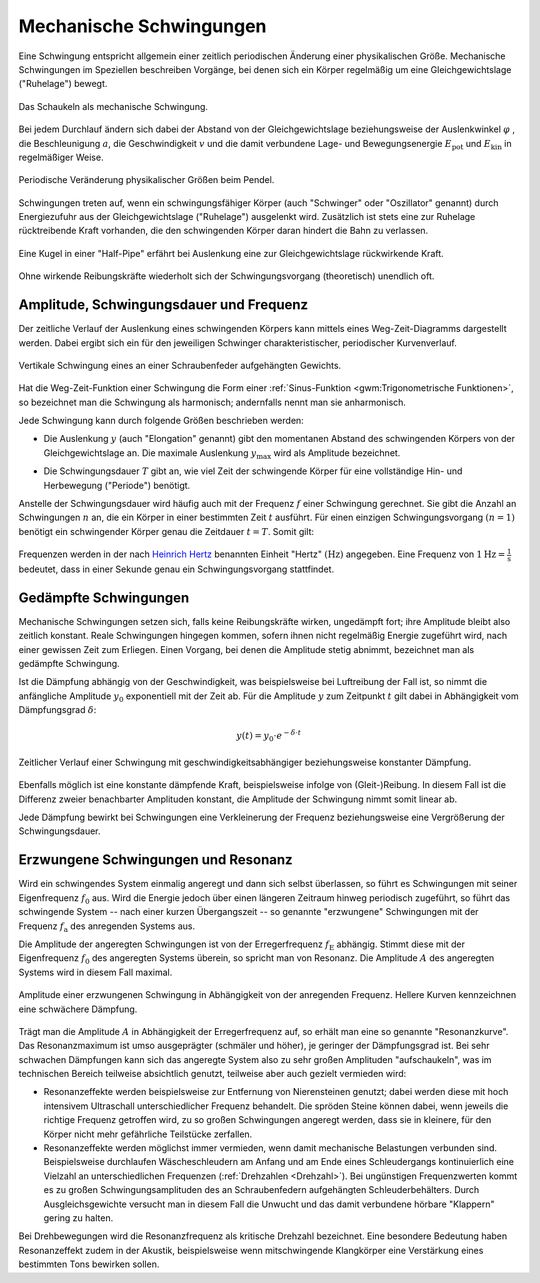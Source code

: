 .. index:: Schwingung
.. _Mechanische Schwingungen:

Mechanische Schwingungen
========================

Eine Schwingung entspricht allgemein einer zeitlich periodischen Änderung einer
physikalischen Größe. Mechanische Schwingungen im Speziellen beschreiben
Vorgänge, bei denen sich ein Körper regelmäßig um eine Gleichgewichtslage
("Ruhelage") bewegt.

.. figure:: ../../pics/mechanik/schwingungen-und-wellen/schaukel.png
    :name: fig-schaukel
    :alt:  fig-schaukel
    :align: center
    :width: 40%

    Das Schaukeln als mechanische Schwingung.

    .. only:: html

        :download:`SVG: Schaukeln
        <../../pics/mechanik/schwingungen-und-wellen/schaukel.svg>`

Bei jedem Durchlauf ändern sich dabei der Abstand von der Gleichgewichtslage
beziehungsweise der Auslenkwinkel :math:`\varphi` , die Beschleunigung
:math:`a`, die Geschwindigkeit :math:`v` und die damit verbundene Lage- und
Bewegungsenergie :math:`E_{\mathrm{pot}}` und :math:`E_{\mathrm{kin}}` in
regelmäßiger Weise.

.. figure:: ../../pics/mechanik/schwingungen-und-wellen/pendel.png
    :name: fig-pendel
    :alt:  fig-pendel
    :align: center
    :width: 50%

    Periodische Veränderung physikalischer Größen beim Pendel.

    .. only:: html

        :download:`SVG: Pendel
        <../../pics/mechanik/schwingungen-und-wellen/pendel.svg>`

Schwingungen treten auf, wenn ein schwingungsfähiger Körper (auch "Schwinger"
oder "Oszillator" genannt) durch Energiezufuhr aus der Gleichgewichtslage
("Ruhelage") ausgelenkt wird. Zusätzlich ist stets eine zur Ruhelage
rücktreibende Kraft vorhanden, die den schwingenden Körper daran hindert die
Bahn zu verlassen.

.. figure:: ../../pics/mechanik/schwingungen-und-wellen/kugel-in-half-pipe.png
    :name: fig-kugel-in-half-pipe
    :alt:  fig-kugel-in-half-pipe
    :align: center
    :width: 60%

    Eine Kugel in einer "Half-Pipe" erfährt bei Auslenkung eine zur
    Gleichgewichtslage rückwirkende Kraft.

    .. only:: html

        :download:`SVG: Kugel in Halfpipe
        <../../pics/mechanik/schwingungen-und-wellen/kugel-in-half-pipe.svg>`

Ohne wirkende Reibungskräfte wiederholt sich der Schwingungsvorgang
(theoretisch) unendlich oft.

..  Schall ist die Bezeichnung für die in Medien auftretenden Dichtewellen; Licht bezeichnet
..  elektromagnetische Wellen innerhalb eines bestimmten Frequenzbereichs.

.. index:: Amplitude
.. _Amplitude:
.. _Schwingungsdauer:
.. _Frequenz:
.. _Amplitude, Schwingungsdauer und Frequenz:

Amplitude, Schwingungsdauer und Frequenz
----------------------------------------

Der zeitliche Verlauf der Auslenkung eines schwingenden Körpers kann mittels
eines Weg-Zeit-Diagramms dargestellt werden. Dabei ergibt sich ein für den
jeweiligen Schwinger charakteristischer, periodischer Kurvenverlauf.

.. figure:: ../../pics/mechanik/schwingungen-und-wellen/federpendel.png
    :name: fig-federpendel
    :alt:  fig-federpendel
    :align: center
    :width: 70%

    Vertikale Schwingung eines an einer Schraubenfeder aufgehängten Gewichts.

    .. only:: html

        :download:`SVG: Federpendel
        <../../pics/mechanik/schwingungen-und-wellen/federpendel.svg>`

Hat die Weg-Zeit-Funktion einer Schwingung die Form einer :ref:`Sinus-Funktion
<gwm:Trigonometrische Funktionen>`, so bezeichnet man die Schwingung als
harmonisch; andernfalls nennt man sie anharmonisch.

.. index:: Elongation

Jede Schwingung kann durch folgende Größen beschrieben werden:

* Die Auslenkung :math:`y` (auch "Elongation" genannt) gibt den momentanen
  Abstand des schwingenden Körpers von der Gleichgewichtslage an. Die maximale
  Auslenkung :math:`y_{\mathrm{max}}` wird als Amplitude bezeichnet.

.. index:: Schwingungsdauer

* Die Schwingungsdauer :math:`T` gibt an, wie viel Zeit der schwingende Körper
  für eine vollständige Hin- und Herbewegung ("Periode") benötigt.

.. index:: Frequenz, Hertz (Einheit)

Anstelle der Schwingungsdauer wird häufig auch mit der Frequenz :math:`f` einer
Schwingung gerechnet. Sie gibt die Anzahl an Schwingungen :math:`n` an, die ein
Körper in einer bestimmten Zeit :math:`t` ausführt. Für einen einzigen
Schwingungsvorgang :math:`(n=1)` benötigt ein schwingender Körper genau die
Zeitdauer :math:`t=T`. Somit gilt:

  .. math::
      :label: eqn-frequenz

      f = \frac{n}{t} = \frac{1}{T}

..  Umso kürzer die Schwingungsdauer :math:`T` einer Schwingung ist, desto
..  schneller laufen die einzelnen Schwingungsvorgänge ab. Entsprechend höher ist
..  somit auch die Frequenz.

Frequenzen werden in der nach `Heinrich Hertz
<https://de.wikipedia.org/wiki/Heinrich_Hertz>`_ benannten Einheit "Hertz"
:math:`(\unit[]{Hz})` angegeben. Eine Frequenz von :math:`\unit[1]{Hz} =
\unit[]{\frac{1}{s} }` bedeutet, dass in einer Sekunde genau ein
Schwingungsvorgang stattfindet.

.. index:: Schwingung; gedämpft
.. _Gedämpfte Schwingungen:

Gedämpfte Schwingungen
----------------------

Mechanische Schwingungen setzen sich, falls keine Reibungskräfte wirken,
ungedämpft fort; ihre Amplitude bleibt also zeitlich konstant. Reale
Schwingungen hingegen kommen, sofern ihnen nicht regelmäßig Energie zugeführt
wird, nach einer gewissen Zeit zum Erliegen. Einen Vorgang, bei denen die
Amplitude stetig abnimmt, bezeichnet man als gedämpfte Schwingung.

Ist die Dämpfung abhängig von der Geschwindigkeit, was beispielsweise bei
Luftreibung der Fall ist, so nimmt die anfängliche Amplitude :math:`y_0`
exponentiell mit der Zeit ab. Für die Amplitude :math:`y` zum Zeitpunkt
:math:`t` gilt dabei in Abhängigkeit vom Dämpfungsgrad :math:`\delta`:

.. math::

    y(t) = y_0 \cdot e ^{- \delta \cdot t}

.. figure:: ../../pics/mechanik/schwingungen-und-wellen/gedaempfte-schwingung.png
    :name: fig-gedämpfte-schwingung
    :alt:  fig-gedämpfte-schwingung
    :align: center
    :width: 80%

    Zeitlicher Verlauf einer Schwingung mit geschwindigkeitsabhängiger
    beziehungsweise konstanter Dämpfung.

    .. only:: html

        :download:`SVG: Gedämpfte Schwingung
        <../../pics/mechanik/schwingungen-und-wellen/gedaempfte-schwingung.svg>`

.. nach Herr S.237:
.. konstante Dämpfung: :math:`\Delta y = 4 \cdot \frac{F_{\mathrm{Reib}}}{D}`

Ebenfalls möglich ist eine konstante dämpfende Kraft, beispielsweise infolge von
(Gleit-)Reibung. In diesem Fall ist die Differenz zweier benachbarter Amplituden
konstant, die Amplitude der Schwingung nimmt somit linear ab.

Jede Dämpfung bewirkt bei Schwingungen eine Verkleinerung der Frequenz
beziehungsweise eine Vergrößerung der Schwingungsdauer. 

.. In technischen Anwendungen, beispielsweise bei Federungen, versucht man
.. üblicherweise, Schwingungen möglichst zu vermeiden. Das schwingende System soll
.. bestenfalls nach einer einmaligen Auslenkung sofort in die Ausgangslage
.. zurückkehren, jedoch keine weiteren Schwingungen ausführen. In diesem Fall nennt
.. man die Schwingung aperiodisch.


.. index:: Schwingung; erzwungen
.. _Erzwungene Schwingungen:
.. _Resonanz:
.. _Erzwungene Schwingungen und Resonanz:

Erzwungene Schwingungen und Resonanz
------------------------------------

Wird ein schwingendes System einmalig angeregt und dann sich selbst überlassen,
so führt es Schwingungen mit seiner Eigenfrequenz :math:`f_0` aus.  Wird die
Energie jedoch über einen längeren Zeitraum hinweg periodisch zugeführt, so
führt das schwingende System -- nach einer kurzen Übergangszeit -- so genannte
"erzwungene" Schwingungen mit der Frequenz :math:`f_{\mathrm{a}}` des anregenden
Systems aus.

.. index::
    single: Schwingung; resonant
    single: Resonanz

Die Amplitude der angeregten Schwingungen ist von der Erregerfrequenz
:math:`f_{\mathrm{E}}` abhängig. Stimmt diese mit der Eigenfrequenz :math:`f_0`
des angeregten Systems überein, so spricht man von Resonanz. Die Amplitude
:math:`A` des angeregten Systems wird in diesem Fall maximal.

.. figure:: ../../pics/mechanik/schwingungen-und-wellen/resonanz.png
    :name: fig-resonanz
    :alt:  fig-resonanz
    :align: center
    :width: 70%

    Amplitude einer erzwungenen Schwingung in Abhängigkeit von der anregenden
    Frequenz. Hellere Kurven kennzeichnen eine schwächere Dämpfung.

    .. only:: html

        :download:`SVG: Resonanzkurve
        <../../pics/mechanik/schwingungen-und-wellen/resonanz.svg>`

Trägt man die Amplitude :math:`A` in Abhängigkeit der Erregerfrequenz auf, so
erhält man eine so genannte "Resonanzkurve". Das Resonanzmaximum ist umso
ausgeprägter (schmäler und höher), je geringer der Dämpfungsgrad ist.  Bei sehr
schwachen Dämpfungen kann sich das angeregte System also zu sehr großen
Amplituden "aufschaukeln", was im technischen Bereich teilweise absichtlich
genutzt, teilweise aber auch gezielt vermieden wird:

* Resonanzeffekte werden beispielsweise zur Entfernung von Nierensteinen
  genutzt; dabei werden diese mit hoch intensivem Ultraschall unterschiedlicher
  Frequenz behandelt. Die spröden Steine können dabei, wenn jeweils die richtige
  Frequenz getroffen wird, zu so großen Schwingungen angeregt werden, dass sie
  in kleinere, für den Körper nicht mehr gefährliche Teilstücke zerfallen.

* Resonanzeffekte werden möglichst immer vermieden, wenn damit mechanische
  Belastungen verbunden sind. Beispielsweise durchlaufen Wäscheschleudern am
  Anfang und am Ende eines Schleudergangs kontinuierlich eine Vielzahl an
  unterschiedlichen Frequenzen (:ref:`Drehzahlen <Drehzahl>`). Bei ungünstigen
  Frequenzwerten kommt es zu großen Schwingungsamplituden des an Schraubenfedern
  aufgehängten Schleuderbehälters. Durch Ausgleichsgewichte versucht man in
  diesem Fall die Unwucht und das damit verbundene hörbare "Klappern" gering zu
  halten.

Bei Drehbewegungen wird die Resonanzfrequenz als kritische Drehzahl bezeichnet.
Eine besondere Bedeutung haben Resonanzeffekt zudem in der Akustik,
beispielsweise wenn mitschwingende Klangkörper eine Verstärkung eines bestimmten
Tons bewirken sollen.

